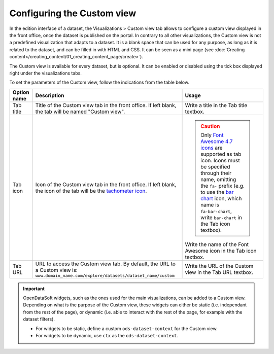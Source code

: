 Configuring the Custom view
===========================

In the edition interface of a dataset, the Visualizations > Custom view tab allows to configure a custom view displayed in the front office, once the dataset is published on the portal. In contrary to all other visualizations, the Custom view is not a predefined visualization that adapts to a dataset. It is a blank space that can be used for any purpose, as long as it is related to the dataset, and can be filled in with HTML and CSS. It can be seen as a mini page (see :doc:`Creating content</creating_content/01_creating_content_page/create>`).

The Custom view is available for every dataset, but is optional. It can be enabled or disabled using the tick box displayed right under the visualizations tabs.

.. screenshot

To set the parameters of the Custom view, follow the indications from the table below.

.. list-table::
  :header-rows: 1

  * * Option name
    * Description
    * Usage
  * * Tab title
    * Title of the Custom view tab in the front office. If left blank, the tab will be named "Custom view".
    * Write a title in the Tab title textbox.
  * * Tab icon
    * Icon of the Custom view tab in the front office. If left blank, the icon of the tab will be the `tachometer icon <https://fontawesome.com/v4.7.0/icon/tachometer>`_.
    * .. admonition:: Caution
         :class: caution

         Only `Font Awesome 4.7 icons <https://fontawesome.com/v4.7.0/icons/>`_ are supported as tab icon. Icons must be specified through their name, omitting the ``fa-`` prefix (e.g. to use the `bar chart <https://fontawesome.com/v4.7.0/icon/bar-chart>`_ icon, which name is ``fa-bar-chart``, write ``bar-chart`` in the Tab icon textbox).

      Write the name of the Font Awesome icon in the Tab icon textbox.
  * * Tab URL
    * URL to access the Custom view tab. By default, the URL to a Custom view is: ``www.domain_name.com/explore/datasets/dataset_name/custom``
    * Write the URL of the Custom view in the Tab URL textbox.


.. admonition:: Important
   :class: important

   OpenDataSoft widgets, such as the ones used for the main visualizations, can be added to a Custom view. Depending on what is the purpose of the Custom view, these widgets can either be static (i.e. independant from the rest of the page), or dynamic (i.e. able to interact with the rest of the page, for example with the dataset filters).

   - For widgets to be static, define a custom ``ods-dataset-context`` for the Custom view.
   - For widgets to be dynamic, use ``ctx`` as the ``ods-dataset-context``.
